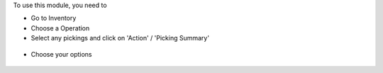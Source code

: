 To use this module, you need to

* Go to Inventory

* Choose a Operation

* Select any pickings and click on 'Action' / 'Picking Summary'

.. figure:: ../static/description/new_print_action.png

* Choose your options

.. figure:: ../static/description/wizard.png

.. figure:: ../static/description/pdf_report.png
